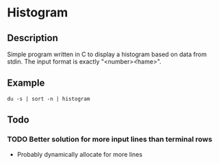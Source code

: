 * Histogram
** Description
Simple program written in C to display a histogram based on data from stdin. The
input format is exactly "<number>\t<name>".
** Example
~du -s | sort -n | histogram~
** Todo
*** TODO Better solution for more input lines than terminal rows
 - Probably dynamically allocate for more lines
